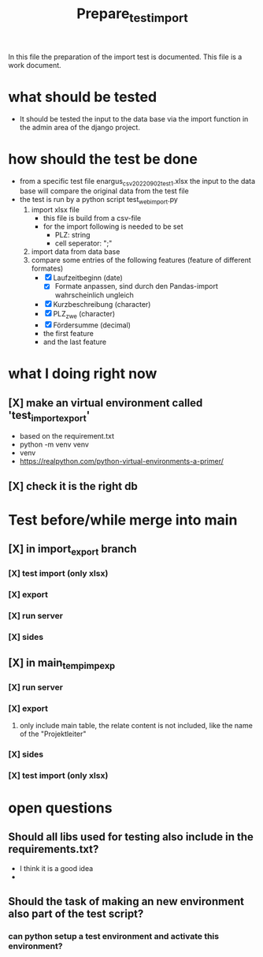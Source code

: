 #+title: Prepare_test_import
In this file the preparation of the import test is documented.
This file is a work document.

* what should be tested
- It should be tested the input to the data base via the import function in the
  admin area of the django project.
* how should the test be done
- from a specific test file enargus_csv_20220902_test1.xlsx the input to the data base will compare the original
  data from the test file
- the test is run by a python script test_web_import.py
  1. import xlsx file
     - this file is build from a csv-file
     - for the import following is needed to be set
       - PLZ: string
       - cell seperator: ";"
  2. import data from data base
  3. compare some entries of the following features (feature of different formates)
     - [X] Laufzeitbeginn (date)
       - [X] Formate anpassen, sind durch den Pandas-import wahrscheinlich
         ungleich
     - [X] Kurzbeschreibung (character)
     - [X] PLZ_zwe (character)
     - [X] Fördersumme (decimal)
     - the first feature
     - and the last feature
* what I doing right now
** [X] make an virtual environment called 'test_import_export'
- based on the requirement.txt
- python -m venv venv
- venv\Scripts\activate
- https://realpython.com/python-virtual-environments-a-primer/
** [X] check it is the right db
* Test before/while merge into main
** [X] in import_export branch
*** [X] test import (only xlsx)
*** [X] export
*** [X] run server
*** [X] sides
** [X] in main_temp_imp_exp
*** [X] run server
*** [X] export
**** only include main table, the relate content is not included, like the name of the "Projektleiter"
*** [X] sides
*** [X] test import (only xlsx)
* open questions
** Should all libs used for testing also include in the requirements.txt?
- I think it is a good idea
-
** Should the task of making an new environment also part of the test script?
*** can python setup a test environment and activate this environment?
